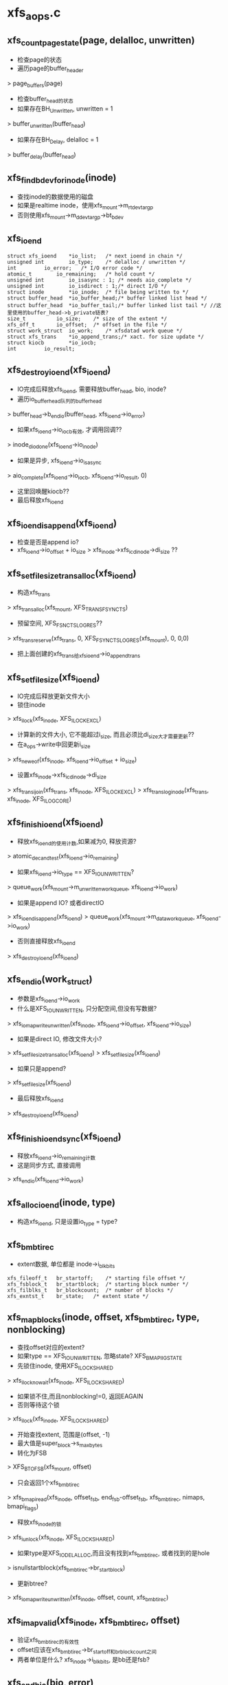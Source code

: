 * xfs_aops.c

** xfs_count_page_state(page, delalloc, unwritten)
   - 检查page的状态
   - 遍历page的buffer_header 
   > page_buffers(page)
   - 检查buffer_head的状态
   - 如果存在BH_Unwritten, unwritten = 1
   > buffer_unwritten(buffer_head)
   - 如果存在BH_Delay, delalloc = 1 
   > buffer_delay(buffer_head)

** xfs_find_bdev_for_inode(inode)
   - 查找inode的数据使用的磁盘
   - 如果是realtime inode，使用xfs_mount->m_rtdev_targp
   - 否则使用xfs_mount->m_ddev_targp->bt_bdev

** xfs_ioend 
   #+BEGIN_SRC 
	struct xfs_ioend	*io_list;	/* next ioend in chain */
	unsigned int		io_type;	/* delalloc / unwritten */
	int			io_error;	/* I/O error code */
	atomic_t		io_remaining;	/* hold count */
	unsigned int		io_isasync : 1;	/* needs aio_complete */
	unsigned int		io_isdirect : 1;/* direct I/O */
	struct inode		*io_inode;	/* file being written to */
	struct buffer_head	*io_buffer_head;/* buffer linked list head */
	struct buffer_head	*io_buffer_tail;/* buffer linked list tail */ //这里使用的buffer_head->b_private链表?
	size_t			io_size;	/* size of the extent */
	xfs_off_t		io_offset;	/* offset in the file */
	struct work_struct	io_work;	/* xfsdatad work queue */
	struct xfs_trans	*io_append_trans;/* xact. for size update */
	struct kiocb		*io_iocb;
	int			io_result;   
   #+END_SRC

** xfs_destroy_ioend(xfs_ioend)
   - IO完成后释放xfs_ioend, 需要释放buffer_head, bio, inode?
   - 遍历io_buffer_head队列的buffer_head 
   > buffer_head->b_end_io(buffer_head, xfs_ioend->io_error)
   - 如果xfs_ioend->io_iocb有效, 才调用回调??
   > inode_dio_done(xfs_ioend->io_inode)
   - 如果是异步, xfs_ioend->io_isasync 
   > aio_complete(xfs_ioend->io_iocb, xfs_ioend->io_result, 0)
   - 这里回唤醒kiocb??
   - 最后释放xfs_ioend 

** xfs_ioend_is_append(xfs_ioend)
   - 检查是否是append io?
   - xfs_ioend->io_offset + io_size > xfs_inode->xfs_icdinode->di_size ?? 

** xfs_setfilesize_trans_alloc(xfs_ioend)
   - 构造xfs_trans 
   > xfs_trans_alloc(xfs_mount, XFS_TRANS_FSYNC_TS)
   - 预留空间, XFS_FSNC_TS_LOG_RES??
   > xfs_trans_reserve(xfs_trans, 0, XFS_FSYNC_TS_LOG_RES(xfs_mount), 0, 0,0)
   - 把上面创建的xfs_trans给xfs_ioend->io_append_trans
   
** xfs_setfilesize(xfs_ioend) 
   - IO完成后释放更新文件大小
   - 锁住inode 
   > xfs_ilock(xfs_inode, XFS_ILOCK_EXCL) 
   - 计算新的文件大小, 它不能超过i_size, 而且必须比di_size大才需要更新??
   - 在a_ops->write中回更新i_size
   > xfs_new_eof(xfs_inode, xfs_ioend->io_offset + io_size)
   - 设置xfs_inode->xfs_icdinode->di_size 
   > xfs_trans_ijoin(xfs_trans, xfs_inode, XFS_ILOCK_EXCL)
   > xfs_trans_log_inode(xfs_trans, xfs_inode, XFS_ILOG_CORE)

** xfs_finish_ioend(xfs_ioend)
   - 释放xfs_ioend的使用计数,如果减为0, 释放资源?
   > atomic_dec_and_test(xfs_ioend->io_remaining) 
   - 如果xfs_ioend->io_type == XFS_IO_UNWRITTEN? 
   > queue_work(xfs_mount->m_unwritten_workqueue, xfs_ioend->io_work)
   - 如果是append IO? 或者directIO 
   > xfs_ioend_is_append(xfs_ioend)
   > queue_work(xfs_mount->m_data_workqueue, xfs_ioend->io_work)
   - 否则直接释放xfs_ioend 
   > xfs_destroy_ioend(xfs_ioend)

** xfs_end_io(work_struct)
   - 参数是xfs_ioend->io_work
   - 什么是XFS_IO_UNWRITTEN, 只分配空间,但没有写数据?
   > xfs_iomap_write_unwritten(xfs_inode, xfs_ioend->io_offset, xfs_ioend->io_size)
   - 如果是direct IO, 修改文件大小? 
   > xfs_setfilesize_trans_alloc(xfs_ioend)
   > xfs_setfilesize(xfs_ioend)
   - 如果只是append? 
   > xfs_setfilesize(xfs_ioend)
   - 最后释放xfs_ioend 
   > xfs_destroy_ioend(xfs_ioend)

** xfs_finish_ioend_sync(xfs_ioend)
   - 释放xfs_ioend->io_remaining计数 
   - 这是同步方式, 直接调用
   > xfs_end_io(xfs_ioend->io_work)

** xfs_alloc_ioend(inode, type)
   - 构造xfs_ioend, 只是设置io_type = type? 

** xfs_bmbt_irec 
   - extent数据, 单位都是  inode->i_blkbits
   #+BEGIN_SRC 
	xfs_fileoff_t	br_startoff;	/* starting file offset */
	xfs_fsblock_t	br_startblock;	/* starting block number */
	xfs_filblks_t	br_blockcount;	/* number of blocks */
	xfs_exntst_t	br_state;	/* extent state */   
   #+END_SRC

** xfs_map_blocks(inode, offset, xfs_bmbt_irec, type, nonblocking)
   - 查找offset对应的extent?
   - 如果type == XFS_IO_UNWRITTEN, 忽略state? XFS_BMAPI_IGSTATE
   - 先锁住inode, 使用XFS_ILOCK_SHARED 
   > xfs_ilock_nowait(xfs_inode, XFS_ILOCK_SHARED)
   - 如果锁不住,而且nonblocking!=0, 返回EAGAIN
   - 否则等待这个锁 
   > xfs_ilock(xfs_inode, XFS_ILOCK_SHARED)
   - 开始查找extent, 范围是(offset, -1)
   - 最大值是super_block->s_maxbytes
   - 转化为FSB 
   > XFS_B_TO_FSB(xfs_mount, offset)
   - 只会返回1个xfs_bmbt_irec
   > xfs_bmapi_read(xfs_inode, offset_fsb, end_fsb-offset_fsb, xfs_bmbt_irec, nimaps, bmapi_flags)
   - 释放xfs_inode的锁 
   > xfs_iunlock(xfs_inode, XFS_ILOCK_SHARED)
   - 如果type是XFS_IO_DELALLOC,而且没有找到xfs_bmbt_irec, 或者找到的是hole 
   > isnullstartblock(xfs_bmbt_irec->br_startblock)
   - 更新btree? 
   > xfs_iomap_write_unwritten(xfs_inode, offset, count, xfs_bmbt_irec)

** xfs_imap_valid(xfs_inode, xfs_bmbt_irec, offset)
   - 验证xfs_bmbt_irec的有效性
   - offset应该在xfs_bmbt_irec->br_startoff和br_blockcount之间
   - 两者单位是什么?  xfs_inode->i_blkbits, 是bb还是fsb?

** xfs_end_bio(bio, error)
   - bio的回调函数
   - 处理bio->bi_private,也就是xfs_ioend
   - 根据bio->bi_flags的BIO_UPTODATE确定io的结果
   - 首先处理bio 
   > bio_put(bio)
   > xfs_finish_ioend(xfs_ioend)

** xfs_submit_ioend_bio(writeback_control, xfs_ioend, bio)
   - 提交bio, 首先配置bio
   - 增加xfs_ioend->io_remaining计数
   - 设置bio->bi_end_io = xfs_end_bio 
   > submit_bio(writeback_control->sync_mode == WB_SYNC_ALL? WRITE_SYNC:WRITE, bio)

** xfs_alloc_ioend_bio(buffer_head)
   - 构造bio, 为何使用多个iovec?
   > bio_get_nr_vecs(buffer_head->b_bdev)
   > bio_alloc(GFP_NOIO, nvecs)
   - 计算bio的起始位置??
   > buffer_head->b_blocknr * buffer_head->b_size >>9

** xfs_start_buffer_writeback(buffer_head)
   - 检查buffer_head的状态，必须是BH_Mapped, BH_Locked 
   - 不能是BH_Delay? BH_Unwritten??
   - 异步写? 通用的函数, 使bio回调通用的函数
   > mark_buffer_async_write(buffer_head)
   - 设置BH_Uptodate, 清除BH_Dirty 
   > set_buffer_uptodate(buffer_head)
   > clear_buffer_dirty(buffer_head)
   - 没有衍生的操作? 比如修改计数?

** xfs_start_page_writeback(page, clear_dirty, buffers)
   - 写回page? 检查page的状态
   - 必须有PG_locked, 而且没有PG_writeback
   - 如果clear_dirty !=0, 修改标志 
   > clear_page_dirty_for_io(page)
   - 准备启动bio 
   > set_page_writeback(page)
   > unlock_page(page)
   - 如果buffers ==0, 没有必要IO? 
   > end_page_writeback(page)

** bio_add_buffer(bio, buffer_head)
   - 向bio中增加iovec
   > bio_add_page(bio, buffer_head->b_page, buffer_head->b_size, bh_offset(buffer_head))

** xfs_submit_ioend(writeback_control, xfs_ioend, fail)
   - xfs_ioend是单链表, 使用xfs_ioend->io_list
   - 遍历每个xfs_ioend中的buffer_head
   - 修改buffer_head的标志
   > xfs_start_buffer_writeback(buffer_head)
   - 再次遍历, 提交bio 
   - 首先分配bio
   > xfs_alloc_ioend_bio(buffer_head)
   - 后续的buffer_head可以合并到这里
   > bio_add_buffer(bio, buffer_head)
   - 如果无法合并,先提交之前的io, 创建新的 
   > xfs_submit_ioend_bio(writeback_control, xfs_ioend, bio)

** xfs_cancel_ioend(xfs_ioend)
   - 释放xfs_ioend中的buffer_head 
   > clear_buffer_async_write(buffer_head)
   > unlock_buffer(buffer_head)
   - 直接释放xfs_ioend

** xfs_add_to_ioend(inode, buffer_head, xfs_off_t, type, xfs_ioend, need_ioend)
   - 把buffer_head添加到xfs_ioend管理中
   - 首先检查buffer_head能否放到参数中
   - need_ioend ==0, 而且type == xfs_ioend->io_type
   - 把buffer_head放到xfs_ioend->io_buffer_tail中, 果然使用buffer_head->b_private
   - 否则创建新的xfs_ioend 
   > xfs_alloc_ioend(inode, type)
   - 设置xfs_ioend->io_offset 为参数offset
   - 并且把xfs_ioend放到参数的xfs_ioend->io_list链表中
   - 还要增加xfs_ioend->io_size += buffer_head->b_size 

** xfs_map_buffer(inode, buffer_head, xfs_bmbt_irec, xfs_off_t)
   - 根据xfs_bmbt_irec计算buffer_head的磁盘位置
   - xfs_off_t是文件偏移,以字节为单位, 同样转换xfs_bmbt_irec->br_startoff 
   > XFS_FSB_TO_B(xfs_mount, xfs_bmbt_irec->br_startoff)
   - 磁盘位置先转化为磁盘绝对位置, 以BB为单位, fsb包含agno,agbno 
   > xfs_fsb_to_db(xfs_inode, xfs_bmbt_irec->br_startblock)
   - 然后根据文件位置做偏移,转化为inode->i_blkbits为单位, 应该是sectorsize?
   - 设置buffer_head->b_blocknr
   - 设置BH_Mapped

** xfs_map_at_offset(inode, buffer_head, xfs_bmbt_irec, xfs_off_t)
   - 影射buffer_head的磁盘位置  
   > xfs_map_buffer(inode, buffer_head, xfs_bmbt_irec, xfs_off_t)
   - 有设置BH_Mapped? 
   - 去掉BH_Delay, BH_Unwritten

** xfs_check_page_type(page, type)
   - 检查page是否和type一致??
   - 如果paeg在写回PG_writeback, 返回0
   - 如果page有buffer_head, 遍历它的buffer_head
   > page_has_buffers(page)
   - XFS_IO_UNWRITTEN要求BH_Unwritten
   - XFS_IO_DELALLOC要求BH_Delay
   - XFS_IO_OVERWRITE要求BH_Mapped
   - 只有存在和type对应的buffer_head时才返回1

** xfs_convert_page(inode, page, loff_t, xfs_bmbt_irec, xfs_ioend, writeback_control)
   - 为page构造buffer_head, 并影射磁盘信息 
   - 只处理delalloc/unwritten的page
   - 先检查page状态
   - page->index == loff_t, 文件偏移
   - 锁住page, PG_lock, 如果有PG_writeback, 返回
   - 检查io类型 
   > xfs_check_page_type(page, xfs_ioend->io_type)
   - 计算需要IO的buffer_head的个数, 每个处理的长度是inode->i_blkbits?
   - 只有文件的最后一个page需要处理 
   - end_offset = min((page->index + 1) <<PAGE_CACHE_SHIFT, i_size_read(inode))
   - 检查extent信息
   > xfs_imap_valid(inode, xfs_bmbt_irec, end_offset)
   - buffer_head的个数是 end_offset & PAGE_CACHE_SHIFT >> inode->i_blkbits
   - 遍历它的buffer_head
   - 如果page/buffer_head都不是有效的,PG_uptodate/BH_Uptodate, 不处理?
   - 只处理3种buffer_head, BH_Unwritten/BH_Delay/BH_Mapped
   > xfs_imap_valid(inode, xfs_bmbt_irec, offset)
   - 对于BH_Unwritten, 使用io_type是XFS_IO_UNWRITTEN
   - 对于BH_Delay, 使用io_type是XFS_IO_DELALLOC
   - 其他使用XFS_IO_OVERWRITE
   - 影射buffer_head的磁盘位置 
   > xfs_map_at_offset(inode, buffer_head, xfs_bmbt_irec, offset)
   - 提交bio
   > xfs_add_to_ioend(inode, buffer_head, offset, type, xfs_ioend, done)
   - 最后可以更新page的PG_uptodate
   - 释放page的锁, 修改状态
   > xfs_start_page_writeback(page, !page_dirty, count)

** xfs_cluster_write(inode, pgoff_t tindex, xfs_bmbt_irec, writeback_control, pgoff_t tlast)
   - 处理(tindex,tlast)之间的page, 属于同一个extent?
   - 循环处理, 先在address_space中查找 
   > pagevec_lookup(page, inode->address_space, tindex, len)
   - 然后提交所有的page 
   > xfs_convert_page(inode, page, tindex, xfs_bmbt_irec, xfs_ioend, writeback_control)
   - 这样也积累了一个队列的xfs_ioend 

** xfs_vm_invalidatepage(page, offset, length)
   - 释放address_space中的page 
   > block_invalidatepage(page, offset, length)

** xfs_aops_discard_page(page)
   - 检查page是否有delalloc的buffer_head
   > xfs_check_page_type(page, XFS_IO_DELALLOC)
   - 遍历page的buffer_header, 只处理BH_Delay的
   - 为何合理处理整个page的偏移??
   > XFS_B_TO_FSB(xfs_mount, offset)
   > xfs_bmap_punch_delalloc_range(xfs_inode, start_fsb, 1)
   - 释放pagecache 
   > xfs_vm_invalidatepage(page, 0, PAGE_CACHE_SIZE)

** xfs_vm_writepage(page, writeback_control)
   - 这是address_space的回调函数, 把page写回磁盘
   - 对于BH_Delay, 需要分配空间, 然后发送bio
   - 对于BH_Unwritten, 需要做什么?? 
   - 其他的只需要发送bio
   - 检查current->flags的PF_FSTRANS, 不能在transaction中操作??
   - 如果处理文件最有一个page,需要清空文件大小之外的数据 i_size
   - 遍历所有的buffer_head
   - 检查BH_Uptodate, 如果所有的buffer_head都有,才设置PG_uptodate
   - 如果没有BH_Mapped,但有BH_Uptodate? 放到后面处理?
   - 检查buffer_head的状态, 确定对应的io_type
   - 如果和前一个io_type一样,不需要重新获取xfs_bmbt_irec, 否则需要 
   > xfs_map_blocks(inode, offset, xfs_bmbt_irec, type, noblocking) 
   - 验证offset是否在xfs_bmbt_irec里面
   > xfs_imap_valid(inode, xfs_bmbt_irec, offset)
   - 如果xfs_bmbt_irec可用, 计算buffer_head的磁盘位置  
   > xfs_map_at_offset(inode, buffer_head, xfs_bmbt_irec, offset)
   - 把它给xfs_ioend 
   > xfs_add_to_ioend(inode, buffer_head, offset, type, xfs_ioend, new_ioend)
   - 设置page状态 
   > xfs_start_page_writeback(page, 1, count)
   - 然后提交page后面的数据??
   > xfs_cluster_write(inode, page->index+1, xfs_bmbt_irec, xfs_ioend, writeback_control, end_index)
   - 构造log, 为修改文件大小准备? 
   - xfs_ioend->io_type != XFS_IO_UNWRITTEN, 而且是append 
   > xfs_ioend_is_append(xfs_ioend)
   > xfs_setfilesize_trans_alloc(xfs_ioend)
   - 提交xfs_ioend 
   > xfs_submit_ioend(writeback_control, xfs_ioend, err)

** xfs_vm_writepages(address_space, writeback_control)
   - 去掉xfs_inode->i_flags的XFS_ITRUNCATED?? 
   > xfs_iflags_clear(xfs_inode, XFS_ITRUNCATED) 
   - 使用vfs接口处理 
   > generic_writepages(address_space, writeback_control)

** xfs_vm_releasepage(page, gfp_t)
   - 检查page是否可以释放? 
   > xfs_count_page_state(page, delalloc, unwritten)
   - 如果是delaye/unwritten, 不可以释放? 
   - 然后检查buffer_head 
   > try_to_free_buffers(page)

** __xfs_get_blocks(inode, sector_t offset, buffer_head, craete, direct)
   - 分配block?
   - 如果create==0, direct==1, 而且offset超过i_size, 返回0??
   - 锁住inode
   - 如果create ==1, 而且direct==0, 这时普通buffered的IO?
   - 使用XFS_ILOCK_EXCL 
   > xfs_ilock(xfs_inode, XFS_ILOCK_EXCL)
   - 否则,根据extent状态而定  
   > xfs_ilock_map_shared(xfs_inode)
   - 把所有的文件位置/大小转化为字节?
   - 参数sector_t 单位是inode->i_blkbits, buffer_head->b_size单位是字节
   - 然后转化为fsb, 单位是xfs_sb->sb_blocklog
   > XFS_B_TO_FSB(xfs_mount, offset)
   - fsb的位置和大小是2回事, 位置包含agno,agbno, 大小直接是以sb_blocklog为单位的数量
   - 获取xfs_bmbt_irec 
   > xfs_bmapi_read(inode, offset_fsb, end_fsb-offset_fsb, xfs_bmbt_irec, nimaps, XFS_BMAPI_ENTIRE)
   - 如果没有找到xfs_bmbt_irec, 而且create==1, 需要创建extent ?
   - xfs_bmbt_irec->br_startblock是HOLESTARTBLOCK|DELAYSTARTBLOCK
   - 如果是direct, 或者hint? 
   > xfs_get_extsz_hint(xfs_inode)
   - 然后iomap怎么了??
   > xfs_iomap_write_direct(xfs_inode, offset, size, xfs_bmbt_irec, nimaps)
   - 否则是delay分配? 
   > xfs_iomap_write_delay(xfs_inode, offset, size, xfs_bmbt_irec)
   - 如果create==0, 而且没有找到xfs_bmbt_irec?? 直接退出??
   - 然后准备新的xfs_bmbt_irec?
   - 如果xfs_bmbt_irec的磁盘位置不是hole/delay, 映射buffer_head? 
   > xfs_map_buffer(inode, buffer_head, xfs_bmbt_irec, offset)
   - 如果xfs_bmbt_irec->br_state是XFS_EXT_UNWRITTEN, 设置buffer_head 
   > set_buffer_unwritten(buffer_head)
   - 查找block_dev 
   > xfs_find_bdev_for_inode(inode)
   - 如果create ==1, 而且block是之前分配的, 设置BH_New
   - 为何没有BH_Mapped, BH_Uptodate就是新的??
   - offset超过文件大小就是新的?
   - xfs_bmbt_irec是hole,或者state==unwritten, 也是新的
   > set_buffer_new(buffer_head)
   - 如果xfs_bmbt_irec是DELAYSTARTBLOCK? 设置buffer_head 
   > set_buffer_uptodate(buffer_head)
   > set_buffer_mapped(buffer_head)
   > set_buffer_delay(buffer_head)
   - 最后要更新buffer_head->b_size ? 不能超过xfs_bmbt_irec

** xfs_get_blocks(inode, sector_t iblock, buffer_head, create)
   - buffered的io 
   > __xfs_get_blocks(inode, iblock, buffer_head, create, 0)

** xfs_get_blocks_direct(inode, sector_t iblock, buffer_head, create)
   > __xfs_get_blocks(inode, iblock, buffer_head, create, 1)

** xfs_end_io_direct_write(kiocb, loff_t offset, size, private)
   - 更新inode->i_size, 怎么在这里更新?
   > i_size_write(xfs_ioend->io_inode, offset + size)
   - 如果private !=0, 而且size>0, 设置xfs_ioend->io_type = XFS_IO_UNWRITTEN
   > xfs_finish_ioend_sync(xfs_ioend)

** xfs_vm_direct_IO(rw, kiocb, iovec, offset, nr_segs)
   - 如果rw是WRITE, 准备xfs_ioend 
   > xfs_alloc_ioend(inode, XFS_IO_DIRECT)
   - 如果写的范围超过文件大小, 设置xfs_ioend->io_isdirect =1 
   > __blockdev_direct_IO(rw, kiocb, inode, block_device, iovec, offset, nr_segs, xfs_get_blocks_direct, xfs_end_io_direct_write, NULL, 0)
   - 对于READ? 
   > __block_direct_IO(rw, kiocb, inode, block_device, iovec, offset, nr_segs, xfs_get_blocks_direct, NULL, NULL, 0)

** xfs_vm_kill_delalloc_range(inode, start, end)
   - 释放delalloc的磁盘空间?
   - 锁住inode 
   > xfs_ilock(xfs_inode, XFS_ILOCK_EXCL)
   > xfs_bmap_punch_delalloc_range(xfs_inode, start_fsb, end_fsb-offset_fsb)

** xfs_vm_write_failed(inode, page, pos, len)
   - write的错误处理函数?
   - 遍历page的buffer_header
   > xfs_vm_kill_delalloc_range(inode, block_offset, block_offset + buffer_head->b_size)

** xfs_vm_write_begin(file, address_space, pos, len, flags, page, fsdata)
   - 获取page  
   > grab_cache_page_write_begin(address_space, index, flags)
   - 准备block? 
   > __block_write_begin(page, pos, len, xfs_get_blocks)

** xfs_vm_write_end(file, address_space, loff_t pos, len, copied, page, fsdata)
   - 还是使用vfs的接口函数 
   > generic_write_end(file, address_space， pos, len, copied, page, fsdata)

** xfs_vm_bmap(address_space, sector_t block)
   - 锁住xfs_inode, XFS_IOLOCK_SHARED
   > xfs_ilock(xfs_inode, XFS_IOLOCK_SHARED)
   - flush pagecache? 
   > filemap_write_and_wait(address_space)
   - 然后映射?? 
   > generic_block_bmap(address_space, block, xfs_get_blocks)

** xfs_vm_readpage(file, page)
   > mpage_readpage(page, xfs_get_blocks)

** xfs_vm_readpages(file, address_space, list_head, nr_pages)
   - 都使用vfs接口
   > mpage_readpages(address_space, list_head, nr_pages, xfs_get_blocks)

* xfs_iomap.c

** xfs_iomap_eof_align_last_fsb(xfs_mount, xfs_inode, xfs_extlen_t extsize, xfs_fileoff_t last_fsb)
   - 处理文件的eof? last_fsb
   - 首先使用xfs_mount->swidth或xfs_mount->d_dalign对齐
   - 如果eof超过align 
   > XFS_ISIZE(xfs_inode)
   - 然后对齐extsize?? 
   - 修改什么? 
   > xfs_bmap_eof(xfs_inode, new_last_fsb, XFS_DATA_FORK, eof)
  
** xfs_alert_fsblock_zero(xfs_inode, xfs_bmbmt_irec)
   - 调式信息, 输出xfs_bmbt_irec的信息  

** xfs_bmap_free_item 
   #+BEGIN_SRC 
	xfs_fsblock_t		xbfi_startblock;/* starting fs block number */
	xfs_extlen_t		xbfi_blockcount;/* number of blocks in extent */
	struct xfs_bmap_free_item *xbfi_next;	/* link to next entry */   
   #+END_SRC

** xfs_bmap_free
   #+BEGIN_SRC 
	xfs_bmap_free_item_t	*xbf_first;	/* list of to-be-free extents */
	int			xbf_count;	/* count of items on list */
	int			xbf_low;	/* alloc in low mode */   
   #+END_SRC

** xfs_iomap_write_direct(xfs_inode, xfs_off_t offset, size_t count, xfs_bmbt_irec, nmaps)
   - 要写的数据是(offset, count), 如果超过eof, 校正eof? 
   - 获取hint extent size 
   > xfs_get_extsz_hint(xfs_inode)
   - offset + count > XFS_ISIZE(xfs_inode)
   > xfs_iomap_eof_align_last_fsb(xfs_mount, xfs_inode, extsz, last_fsb)
   - 如果对应的xfs_bmbt_irec表示范围是hole, 限制操作范围
   - 校正文件范围,起始位置和长度都要对extsz对齐
   - 创建xfs_trans 
   > xfs_trans_alloc(xfs_mount, XFS_TRANS_DIOSTRAT)
   - 预留空间 
   > xfs_trans_reserve(xfs_trans, resblks, XFS_WRITE_LOG_RES(xfs_mount), resrtextents, XFS_TRANS_PERM_LOG_RES, XFS_WRITE_LOG_COUNT)
   - 锁住inode ? 
   > xfs_ilock(xfs_inode, XFS_ILOCK_EXCL)
   > xfs_trans_ijoin(xfs_trans, xfs_inode, 0)
   - 初始化xfs_bmap_free? 
   > xfs_bmap_init(xfs_bmap_free, firstfsb)
   - 获取xfs_bmbt_irec?? 
   > xfs_bmapi_write(xfs_trans, xfs_inode, offset_fsb, count_fsb, bmapi_flags, firstfsb, 0, xfs_bmbt_irec, nimaps, free_list)
   - 结束transaction 
   > xfs_trans_commit(xfs_trans, XFS_TRANS_RELEASE_LOG_RES)

** xfs_iomap_eof_want_preallocate(xfs_mount, xfs_inode, xfs_off_t offset, size_t count, xfs_bmbt_irec, nimaps, prealloc)
   - 在写操作增加eof时,检查是否能预分配空间? 设置结果给prealloc?
   - 如果写的范围没有超过eof, 直接返回
   - 如果offset + count <= XFS_ISIZE(xfs_inode)
   - 如果prealloc有限制, xfs_mount使用XFS_MOUNT_DFLT_IOSIZE
   - 如果文件太小, 小于xfs_mount->m_writeio_blocks, 直接返回0
   - 读取文件的extent, 检查是否已经有空间? 
   - 在offset+count之后的
   > xfs_bmapi_read(xfs_inode, start_fsb, count_fsb, xfs_bmbt_irec, imaps, 0)
   - 遍历读取的xfs_bmbt_irec, 如果xfs_bmbt_irec->br_startblock不是HOLDSTARTBLOCK/DELAYSTARTBLOCK,直接返回
   - 如果xfs_bmbt_irec->br_startblock是DELAYSTARTBLOCK, 找到delalloc?
   - 只有找不到xfs_bmbt_irec, 或者找到的都是HOLDSTARTBLOCK, 才能设置prealloc=1

** xfs_iomap_eof_prealloc_initial_size(xfs_mount, xfs_inode, xfs_off_t offset, xfs_bmbt_irec, nimaps)
   - 计算与分配的空间?
   - 如果xfs_mount->m_flags有XFS_MOUNT_DFLT_IOSIZE, 使用特定的大小
   - 如果文件太小, 不超过xfs_mount->m_dalign, 使用默认的
   - 查找xfs_bmbt_irec 
   > xfs_bmapi_read(xfs_inode, start_fsb, 1, xfs_bmbt_irec, imaps, XFS_BMAPI_ENTIRE)
   - 如果xfs_bmbt_irec->br_startblock是HOLDSTARTBLOCK, 返回0? 使用默认的?
   - 如果xfs_bmbt_irec->br_blockcount <= MAXEXTLEN/2, 返回xfs_bmbt_irec->br_blockcount * 2 ??
   - 否则返回offset???

** xfs_quota_calc_throttle(xfs_inode, type, xfs_fsblock_t, qshift)

** xfs_iomap_prealloc_size(xfs_mount, xfs_inode, xfs_off_t, xfs_bmbt_irec, nimaps)
   - 首先检查是否使用变化的prealloc size 
   > xfs_iomap_eof_prealloc_initial_size(xfs_mount, xfs_inode, offset, xfs_bmbt_irec, nimaps)
   - 如果返回0, 使用固定的大小
   - 否则使用上面返回的alloc_blocks,计算适当的值
   - 检查文件系统的剩余空间, 如果越少,越少分配 
   - xfs_sb->sb_fdblocks, 标准是xfs_mount->m_low_space[5]
   - 根据上面的条件,缩小alloc_blocks
   - 同时它还不能超过文件系统剩余空间, 否则需要缩小4倍,16倍..
   - 最后默认的,也是最小的是xfs_mount->m_writeio_blocks

** xfs_iomap_write_delay(xfs_inode, xfs_off_t, size_t, xfs_bmbt_irec)
   - 首先获取extent hint? 
   > xfs_get_extsz_hint(xfs_inode)
   - 校正eof ? 
   > xfs_iomap_eof_want_preallocate(xfs_mount, xfs_inode, offset, count, xfs_bmbt_irec, XFS_WRITE_IMAPS, prealloc)
   - 如果需要预分配? 检查与分配的空间?? 
   > xfs_iomap_prealloc_size(xfs_mount, xfs_inode, offset, xfs_bmbt_irec, XFS_WRITE_IMAPS)
   - 然后构造extent? 
   > xfs_bmapi_delay(xfs_inode, offset_fsb, last_fsb-offset_fsb, xfs_bmbt_irec, nimaps, XFS_BMAPI_ENTIRE)
   - 最后设置xfs_inode标志? 
   > xfs_inode_set_eofblocks_tag(xfs_inode)

** xfs_iomap_write_allocate(xfs_inode, xfs_off_t, size_t, xfs_bmbt_irec)
   - 把delayed的extent,转化为已经使用的extent?
   - 首先准备xfs_trans 
   > xfs_trans_alloc(xfs_mount, XFS_TRNS_STRAT_WRITE)
   - 预留空间?? 
   > xfs_trans_reserve(xfs_trans, nres, XFS_WRITE_LOG_RES(xfs_mount), 0, XFS_TRANS_PERM_LOG_RES, XFS_WRITE_LOG_COUNT)
   - 为何要锁住xfs_inode, 才能设置trans? 
   > xfs_trans_ijoin(xfs_trans, xfs_inode, 0)
   - 初始化xfs_bmap_free? 
   > xfs_bmap_init(xfs_bmap_free, first_block)
   - 计算last_block?? 
   > xfs_bmap_last_offset(NULL, xfs_inode, last_block, XFS_DATA_FORK)
   - 修改extent数据?
   > xfs_bmapi_write(xfs_trans, xfs_inode, map_start_fsb, count_fsb, XFS_BMAPI_STACK_SWITCH, first_block, 1, xfs_bmbt_irec, nimaps, xfs_bmap_free)
   - 结束transaction
   > xfs_bmap_finish(xfs_trans, xfs_bmap_free, committed)
   - 提交transaction 
   > xfs_trans_commit(xfs_trans, XFS_TRANS_RELEASE_LOG_RES)
   - 需要循环处理, 直到(offset, count)范围内的extent都处理掉

** xfs_iomap_write_unwritten(xfs_inode, xfs_off_t offset, size_t count)
   - 和上面很想,循环处理(offset, count)内的xfs_bmbt_irec
   > _xfs_trans_alloc(xfs_mount, XFS_TRANS_STRAT_WRITE, KM_NOFS)
   > xfs_trans_reserve(xfs_trans, resblks, XFS_WRITE_LOG_RES(xfs_mount), 0, XFS_TRANS_PERM_LOG_RES, XFS_WRITE_LOG_COUNT)
   > xfs_bmapi_init(xfs_bmap_free, firstfsb)
   > xfs_bmapi_write(xfs_trans, xfs_inode, offset_fsb, count_fsb, XFS_BMAPI_CONVERT, firstfsb, ..)
   - 如果改变文件大小 
   > xfs_new_eof(xfs_inode, i_size)
   - 需要使用trans改变xfs_dinode 
   > xfs_trans_log_inode(xfs_trans, xfs_inode, XFS_ILOG_CORE)

* xfs_bmap.c 
  - bmap tree

** xfs_bmdr_block 
   - 这是数据节点使用的,后面是(key,value)点对
   - 这个在xfs_dinode的fork中
   #+BEGIN_SRC 
	__be16		bb_level;	/* 0 is a leaf */
	__be16		bb_numrecs;	/* current # of data records */   
   #+END_SRC

** xfs_btree_block 
   - 每个btree节点使用的block使用的数据结构
   #+BEGIN_SRC 
	__be32		bb_magic;	/* magic number for block type */
	__be16		bb_level;	/* 0 is a leaf */
	__be16		bb_numrecs;	/* current # of data records */

	__be64		bb_leftsib;
	__be64		bb_rightsib;

	__be64		bb_blkno;
	__be64		bb_lsn;
	uuid_t		bb_uuid;
	__be64		bb_owner;
	__le32		bb_crc;
	__be32		bb_pad; /* padding for alignment */
   
   #+END_SRC

** xfs_bmbt_key 
   - btree中节点使用的key, 分支指针使用磁盘块指针 
   - xfs_bmbt_ptr_t, xfs_bmdr_ptr_t

   #+BEGIN_SRC 
	__be64		br_startoff;	/* starting file offset */   
   #+END_SRC


** xfs_bmap_compute_maxlevels(xfs_mount, whichfork)
   - 计算btree高度的最大值, 首先计算可能的叶子节点的最大值
   - 对于data fork, 记录项最多是MAXEXTNUM, signed int
   - 对于attr fork, 记录项最多MAXAEXTNUM, signed short
   - 叶子节点或内部节点的最小分支是xfs_mount->m_bmap_dmnr[2]
   - 然后计算btree是最小分支时的高度
   - 最后一个节点必须比跟节点小
   - maxrootrecs = xfs_bmdr_maxrecs(xfs_mount, sz, 0)
   - (sz-sizeof(xfs_bmdr_block_t) / (sizeof(xfs_bmdr_key_t) + sizeof(xfs_bmdr_ptr_t))
   - sz表示data fork或attr fork的最小空间
   > XFS_BMDR_SPACE_CALC(MINDBPTRS) / MINADBPTRS
   - 为何不直接使用这2个宏??

** xfs_fsb_to_db(xfs_inode, xfs_fsblock_t)
   - 把fsb指针转化为磁盘绝对地址
   > XFS_FSB_TO_DADDR(xfs_mount, fsb)
   - 它先分解成agno, agbno, 然后对ag的起始地址做偏移
   > XFS_AGB_TO_ADDR(XFS_FSB_TO_AGNO(xfs_mount, fsbno), XFS_FSB_TO_AGBNO(xfs_mount, fsbno)
   - fsb指针单位是fsb, xfs_mount->m_blkbb_log

** xfs_bmbt_lookup_eq(xfs_btree_cur, xfs_fileoff_t off, xfs_fsblock_t bno, xfs_filblks_t len, stat)
   - btree查找可以精确到记录? 还是到叶子节点?
   - 设置xfs_btree_cur->xfs_bmbt_irec的startoff/startblock/blockcount
   - 为何要都设置? 查找是否存在对应的xfs_bmbt_irec? 
   > xfs_btree_lookup(xfs_btree_cur, XFS_LOOKUP_EQ, stat)
  
** xfs_bmbmt_lookup_ge(xfs_btree_cur, xfs_fileoff_t, xfs_fsblock_t, xfs_filblks_t, stat)
   - 设置xfs_btree_cur, 查找btree 
   > xfs_btree_lookup(xfs_btree_cur, XFS_LOOKUP_GE, stat)

** xfs_bmap_needs_btree(xfs_inode, whichfork)
   - 当前是extent数组,才能转化成btree
   - 检查xfs_icdinode->di_format/di_aformat, XFS_IFORK_FORMAT(xfs_inode, whichfork) == XFS_DINODE_FMT_EXTENTS
   - 而且extent数量超过限制 
   > XFS_IFORK_NEXTENTS(xfs_inode, whichfork)
   > XFS_IFORK_MAXEXT(xfs_inode, whichfork)

** xfs_bmap_wants_extents(xfs_inode, whichfork)
   - 当前使用btree存储数据,转为extent
   - 当前xfs_icdinode->di_format/di_aformat使用XFS_DINODE_FMT_BTREE
   > XFS_IFORK_FORMAT(xfs_inode, whichfork)
   - 而且extent低于限制 
   > XFS_IFORK_MAXEXT(xfs_inode, whichfork)

** xfs_bmbt_update(xfs_btree_cur, xfs_fileoff_t, xfs_fsblock_t, xfs_filblks_t, xfs_exntst_t)
   - 使用xfs_btree_cur转移数据
   > xfs_bmbt_disk_set_allf(xfs_bmbt_cur->xfs_bmbt_irec, off, bno, len, state)
   - 写给btree 
   > xfs_btree_update(xfs_btree_cur, xfs_btree_rec)
   - xfs_bmbt_irec中数据单位应该都是fsb

** xfs_bmap_worst_indlen(xfs_inode, xfs_filblks_t len)
   - len是什么长度?
   - 计算最坏情况下btree节点使用的block的个数?
   - len / xfs_mount->m_bmap_dmxr[0] ?? 

** xfs_default_attroffset(xfs_inode)
   - 计算xfs_dinode中attr fock的默认开始位置
   - 如果xfs_sb->sb_inodesize == 256, 只会留下2个节点的btree根结点使用的空间
   > XFS_LITINO(xfs_mount, xfs_icdinode->di_version) - XFS_BMDR_SPACE_CALC(MINABTPTRS)
   - 否则偏移为包含MINABTPTRS*6个记录的根结点的空间,给data fork使用
   > XFS_BMDR_SPACE_CALC( 6 * MINABTPTRS)

** xfs_bmap_forkoff_reset(xfs_mount, xfs_inode, whichfork)
   - 如果参数whichfork是XFS_ATTR_FORK
   - 而且data fork使用XFS_DINODE_FMT_EXTENTS/XFS_DINODE_FMT_LOCAL
   - 重新计算attr fork的空间 dfl_forkoff
   > xfs_default_attroffset(xfs_inode) 
   - 只有偏移扩大时才设置
   - xfs_inode->icdinode->di_forkoff = dfl_forkoff / 8 

** xfs_bmap_count_leaves(xfs_ifork, xfs_extnum_t idx, numrecs, count)
   - 统计xfs_ifork中(idx, numrecs)范围内的xfs_bmbt_rec_host, 影射的磁盘总量
   - 获取这些xfs_bmbt_rec_host 
   > xfs_iext_get_ext(xfs_ifork, idx)
   - 只抽取blockcount
   > xfs_bmbt_get_blockcount(xfs_bmbt_rec_host)
   - 这些xfs_bmbt_rec_host管理分配的磁盘空间??

** xfs_bmap_disk_count_leaves(xfs_mount, xfs_btree_block, numrecs, count)
   - xfs_btree_block指向一个叶子节点
   - 取出这个叶子节点的(numrecs, count)范围内的xfs_bmbt_rec
   > XFS_BMBT_REC_ADDR(xfs_mount, xfs_btree_block, idx)
   - 叶子节点xfs_btree_block后面就是xfs_btree_block数组
   - 累加blockcount 
   > xfs_bmbt_disk_get_blockcount(xfs_btree_block)

** xfs_bmap_count_tree(xfs_mount, xfs_trans, xfs_ifork, xfs_fsblock_t blockno, levelin, count)
   - 这个函数用来统计xfs_ifork占用的磁盘空间,不仅包括btree
   - 还有数据叶子节点影射的空间
   - bno指向的block是btree的节点
   > xfs_btree_read_bufl(xfs_mount, xfs_trans, bno, 0, xfs_buf, XFS_BMAP_BTREE_REF, xfs_bmbt_buf_ops)
   - 从xfs_buf中获取xfs_btree_block 
   > XFS_BUF_TO_BLOCK(xfs_trans)
   - level表示父节点的高度
   - 如果level >1, 这是内部节点
   - 使用xfs_btree_block->bb_u->l->bb_rightsib遍历这一层的所有节点
   > xfs_btree_read_bufl(xfs_mount, xfs_trans, nextbno, 0, xfs_buf, XFS_BMAP_BTREE_REF, xfs_bmbt_buf_ops)
   - 这里不会使用xfs_buf, 立刻释放
   > xfs_trans_brelse(xfs_trans, xfs_buf)
   - 这种遍历只是统计内部节点的个数
   - 然后处理下一层,获得第一个ptr的值, bno
   > XFS_BMBT_PTR_ADDR(xfs_mount, block, 1, xfs_mount->m_bmap_dmxr[1])
   - key和ptr是严格分开的,最大的分支数已经确定
   - 统计下一层节点个数和叶子节点影射的磁盘数量
   - xfs_bmap_count_tree(xfs_mount, xfs_trans, xfs_ifork, bno, level, count)
   - 如果level ==1, 当前节点是叶子节点
   - 还是根据xfs_btree_block->bb_u->l->bb_rightsib遍历最下层的节点
   - 针对每个节点分支, 统计影射的磁盘的总量 
   > xfs_bmap_disk_count_leaves(xfs_mount, xfs_btree_block, numrecs, count)
   - 使用count传递总数,这里还得添加叶子节点的1
   - 然后读取下一个兄弟节点 
   > xfs_btree_read_bufl(xfs_mount, xfs_trans, bno, 0, xfs_buf, XFS_BMAP_BTREE_REF, xfs_bmbt_buf_ops)
   > XFS_BUF_TO_BLOCK(xfs_buf)

** xfs_bmap_sanity_check(xfs_mount, xfs_buf)
   - xfs_buf里面是xfs_btree_block
   - 检查magic, level
   - numrecs !=0, 也不超过最大分支xfs_mount->m_bmap_dmxr[level!=0]

** xfs_bmap_get_bp(xfs_btree_cur, xfs_fsblock_t bno)
   - 查找xfs_btree_cur中和bno对应的xfs_buf?
   - 首先查找xfs_btree_cur->bc_bufs, 它应该是是从跟到叶子节点的路径
   - 然后遍历xfs_btree_cur->bc_tmp->t_items
   - 查找里面的xsf_buf_log_item 
   > XFS_BUF_ADDR(xfs_buf)

** xfs_check_block(xfs_btree_block, xfs_mount, root, sz)
   - xfs_btree_block是btree的内部节点
   - 检查key是否是有序的
   - 检查ptr是否有重复的
   - 如果不满足,说明文件系统崩溃.. 
   - xfs_btree_block可能是根节点,在fork数据中
   > XFS_BMBT_KEY_ADDR(xfs_mount, xfs_btree_block, i)
   > XFS_BMAP_BROOT_PTR_ADDR(xfs_mount, xfs_btree_block, i, sz)
   > XFS_BMAP_PTR_ADDR(xfs_mount, xfs_btree_block, i, dmxr)
   - (key,value)的点对数 
   > xfs_btree_get_numrecs(xfs_btree_block)

** xfs_bmap_check_leaf_extents(xfs_btree_cur, xfs_inode, whichfork)
   - 检查xfs_btree_cur中btree节点的数据有效性
   - xfs_ifork使用XFS_DINODE_FMT_BTREE, attr fork操作都是用这些?
   - 获取xfs_ifork中的跟节点xfs_btree_block, xfs_ifork->if_broot
   - 这里xfs_btree_block的数据结构是带大端的
   - 检查根结点的成员, level,key,value
   > xfs_check_block(xfs_btree_block, xfs_mount, 1, xfs_ifork->if_broot_bytes)xo
   - 然后检查btree的叶子节点的数据有效性
   -这里没有全部遍历内部节点
   - 首先找到第一个叶子节点,使用内部节点的第一个分支
   - 先取出xfs_buf
   > xfs_bmap_get_bp(xfs_btree_cur, XFS_FSB_TO_DADDR(xfs_mount, bno))
   > xfs_btree_read_bufl(xfs_mount, NULL, bno, 0, xfs_buf, XFS_BMAP_BTREE_REF, xfs_bmbt_buf_ops)
   - 获取xfs_btree_block 
   > XFS_BUF_TO_BLOCK(xfs_buf)
   - 检查成员的有效性 
   > xfs_check_block(xfs_btree_block, xfs_mount, 0, 0)
   - 获取第一个分支的value 
   > XFS_BMBT_PTR_ADDR（xfs_mount, xfs_btree_block, 1, xfs_mount->m_bmap_dmxr[1])
   - 如果level不是0, 需要继续查找
   - 找到第一个叶子节点,使用xfs_btree_block->bb_u->l->bb_rightsib遍历所有的叶子节点
   - 对于每个叶子节点,检查它成员的有效性
   > XFS_BMBT_REC_ADDR(xfs_mount, xfs_btree_block, j)
   - 检查xfs_bmbt_rec, 他也是大端定义的
   - 他们指向的文件范围不能交叉
   > xfs_bmbt_disk_get_startoff(xfs_bmbt_rec)
   > xfs_bmbt_disk_get_blockcount(xfs_bmbt_rec)
   - 相邻2个叶子节点也必须比较

** xfs_bmap_trace_extlist(xfs_inode, xfs_extnum_t, whichfork, caller_ip)
   - bmap trace insert entry??

** xfs_bmap_validate_ret(xfs_fileoff_t bno, xfs_filblks_t len, flags, xfs_bmbt_irec, nmap, ret_nmap)
   - 检查xfs_bmbt_irec数组, 哪里获取的?
   - xfs_bmbt_irec->br_blockcount >0, 它表示范围
   - 如果flags有XFS_BMAPI_ENTIRE,(br_startoff,br_blockcount)必须在(bno,len)范围内
   - 否则两个范围必须交叉
   - 而且相邻2个xfs_bmbt_irec不能交叉
   - br_startblock不能是DELAYSTARTBLOCK和HOLESTARTBLOCK

** xfs_bmap_add_free(xfs_fsblock_t bno, xfs_filblks_t len, xfs_bmap_free_t flist, xfs_mount)
   - 构造xfs_bmap_free_item, 记录(bno, len)
   - 把它放到参数xfs_bmap_free->xbf_first的链表中
   - 里面节点按照xfs_bmap_free_item->xbfi_startblock排序

** xfs_bmap_del_free(xfs_bmap_free, xfs_bmap_free_item prev, xfs_bmap_free_item)
   - free是xfs_bmap_free->xbf_first链表上的节点, 删除free
   - 减小xfs_bmap_free->xbf_count 

** xfs_bmap_finish(xfs_trans, xfs_bmap_free, committed)
   - 释放xfs_bmap_free中的所有extent?
   - xfs_trans->t_flags必须有XFS_TRANS_PERM_LOG_RES
   - 构造xfs_efi_log_item, 用来free extent
   > xfs_trans_get_efi(xfs_trans, nextents)
   - 遍历xfs_bmap_free的xfs_bmap_free_list, 填充到xfs_extent
   > xfs_trans_log_efi_extent(xfs_trans, xfs_efi_log_item, xfs_fsblock_t, xfs_extlen_t)
   - 设置xfs_trans->t_flags的XFS_TRANS_DIRTY
   - xfs_log_item->xfs_log_item_desc->lid_flags的XFS_LID_DIRTY
   - 为何要复制xfs_trans 
   > xfs_trans_dup(xfs_trans)
   - 又在提交? 
   > xfs_trans_commit(xfs_trans, 0)
   - 什么是xlog_ticket ?? 
   > xfs_log_ticket_put(xfs_trans->t_ticket)
   - 预留空间
   > xfs_trans_reserve(xfs_trans, 0, logres, 0, XFS_TRANS_PERM_LOG_RES, logcount)
   - 为xfs_trans创建xfs_efd_log_item, extent free done
   > xfs_trans_get_efd(xfs_trans, xfs_efi_log_item, xfs_bmap_free->xbf_count)
   - 然后遍历xfs_bmap_free->xbf_first的xfs_bmap_free_item, 释放空间
   > xfs_free_extent(xfs_trans, xfs_bmap_free_item->xbfi_startblock, xbfi_blockcount)
   - 记录xfs_efd_log_item
   > xfs_trans_log_efd_extent(xfs_trans, xfs_efd_log_item, xbfi_startblock, xbfi_blockcount)
   - 释放xfs_bmap_free_item 
   > xfs_bmap_del_free(xfs_bmap_free, NULL, xfs_bmap_free_item)
   - 在xfs_bmap_free_item/xfs_extent里面都是磁盘位置

** xfs_bmap_cancel(xfs_bmap_free)
   - 直接释放xfs_bmap_free的xfs_bmap_free_item节点

** xfs_bmap_btree_to_extents(xfs_trans, xfs_inode, xfs_btree_cur, logflags, whichfork)
   - 把fork数据从btree改为extents, 把extents队列放到xfs_dinode中
   - 在xfs_icdinode中,extents已经是数组格式?
   - 检查当前的数据
   > XFS_IFORK(xfs_inode, whichfork)
   - 现在xfs_ifork->if_flags有XFS_IFEXTENTS?
   - xfs_icdinode->di_format是XFS_DINODE_FMT_BTREE 
   > XFS_IFORK_FORMAT(xfs_inode, whichfork)
   - 获取xfs_ifork中的跟节点xfs_btree_block, xfs_ifork->if_broot
   - xfs_btree_block->bb_level ==1
   - xfs_btree_block->bb_numrecs ==1
   - xfs_bmbt_maxrecs(xfs_mount, xfs_ifork->if_broot_bytes, 0) ==1
   - 只有一个分支,一个叶子节点, 但bb_numrecs和if_broot_bytes有什么区别??
   - 读出这个叶子节点
   > XFS_BMAP_BROOT_PTR_ADDR(xfs_mount, xfs_broot_block, 1, xfs_ifork->if_broot_bytes)
   > xfs_btree_read_bufl(xfs_mount, xfs_trans, cbno, XFS_BMAP_BTREE_REF, xfs_bmbt_buf_ops)
   - 检查获取的xfs_bmbt_block 
   > XFS_BUF_TO_BLOCK(xfs_buf)
   - 上面的xfs_btree_cur为何没有直接找到叶子节点?
   > xfs_btree_check_block(xfs_btree_cur, xfs_btree_block, 0, xfs_buf)
   - 释放叶子节点使用的block
   > xfs_bmap_add_free(cbno, 1, xfs_btree_cur->bc_private->xfs_bmap_free, xfs_mount)
   - 减小xfs_inode->xfs_icdinode->di_nblocks
   - 为何无效transaction? log xfs_buf?
   > xfs_trans_binval(xfs_trans, xfs_buf)
   - 更新xfs_ifork的broot
   > xfs_iroot_realloc(xfs_inode, -1, whichfork)
   - 更正xfs_btree_cur->bc_bufs[0] ???
   - 检查xfs_ifork->if_broot == NULL
   - 而且xfs_ifork->if_flags没有XFS_IFBROOT
   - 设置xfs_inode->xfs_icdinode->di_format
   > XFS_IFORK_FMT_SET(xfs_inode, whichfork, XFS_DINODE_FMT_EXTENTS)
   - 最后设置参数logflags = XFS_ILOG_CORE|xfs_ilog_fext(whichfork)
   - 这里怎么没有xfs_log_item??

** xfs_bmap_extents_to_btree(xfs_trans, xfs_inode, xfs_fsblock_t firstblock, xfs_bmap_free, xfs_btree_cur, wasdel, logflags, whichfork)
   - 把磁盘的extents格式转化为btree格式
   - 检查当前xfs_ifork 
   > XFS_IFORK_PTR(xfs_inode, whichfork)
   - xfs_icdinode->di_format是XFS_DINODE_FMT_EXTENTS
   > XFS_IFORK_FORMAT(xfs_inode, whichfork) == XFS_DINODE_FMT_EXTENTS
   - 重新分配xfs_ifork的btree 
   > xfs_iroot_realloc(xfs_inode, 1, whichfork)
   - 设置xfs_ifork->if_flags的XFS_IFBROOT, 怎么不在分配时设置?
   - 填充xfs_ifork->xfs_btree_block 
   > xfs_btree_init_block_int(xfs_mount, xfs_btree_block, XFS_BUF_DADDR_NULL, XFS_BMAP_CRC_MAGIC, 1,1, xfs_inode->i_ino, XFS_BTREE_LONG_PTR|XFS_BTREE_CRC_BLOCKS)
   - 准备xfs_btree_cur 
   > xfs_bmbt_init_cursor(xfs_mount, xfs_trans, xfs_inode, whichfork)
   - 设置xfs_btree_cur->pc_private->b, 什么东西?
   - 设置di_format 
   > XFS_IFORK_FMT_SET(xfs_inode, whichfork, XFS_DINODE_FMT_BTREE)
   - 准备xfs_alloc_args, 准备分配block
   - 设置xfs_alloc_args->fsbno = firstblock
   - 如果firstblock == NULLFSBLOCK, 使用inode的位置
   > XFS_INO_TO_FSB(xfs_mount, xfs_inode->i_ino)
   - 当然xfs_alloc_args->type也不一样
   > xfs_alloc_vextent(xfs_alloc_args)
   - 分配不能失败? 因为已经reserve空间
   - 把xfs_alloc_args->fsbno给xfs_btree_cur->bc_private->b_firstblock?
   - 增加xfs_btree_cur->bc_private->b_allocated
   - 增加xfs_icdinode->di_nblocks
   - 准备一个xfs_buf, 会读上来吗??
   > xfs_btree_get_bufl(xfs_mount, xfs_trans, xfs_alloc_args->fsbno, 0)
   - 初始化xfs_buf, 写上头xfs_btree_block 
   > xfs_btree_init_block_int(xfs_mount, xfs_btree_block, xfs_buf->b_bn, XFS_BMAP_CRC_MAGIC, 0, 0, xfs_inode->i_ino, XFS_BTREE_LONG_PTR|XFS_BTREE_CRC_BLOCKS)
   - 然后把xfs_ifork中的xfs_bmbt_rec_host写到xfs_btree_block中
   > xfs_iext_get_ext(xfs_ifork, i)
   - 跳过nullblock, 不写hole? 
   > isnullstartblock(xfs_bmbt_get_startblock(xfs_bmbt_rec_host))
   - 在xfs_ifork的extent矩阵中的格式是没有大短的,但写道xfs_buf中时,转化为大端 
   - 比较xfs_ifork中的extent数量,需要和xfs_icdinode->di_nextents相同 
   > XFS_IFORK_NEXTENTS(xfs_inode, whichfork)
   - 设置xfs_btree_block->bb_numrecs
   > xfs_btree_set_numrecs(xfs_btree_block, cnt)
   - 然后设置btree根结点
   > XFS_BMBT_KEY_ADDR(xfs_mount, xfs_btree_block, 1)
   - 第一个分支的key就是叶子节点第一个xfs_bmbt_rec的startoff
   - 第一个xfs_bmbt_rec
   > XFS_BMBT_REC_ADDR(xfs_mount, xfs_btree_block, 1)
   > xfs_bmbt_disk_get_startoff(xfs_bmbt_rec)
   - 设置第一个分支的value
   > XFS_BMBT_PTR_ADDR(xfs_mount, xfs_btree_block, 1, xfs_bmbt_get_maxrecs(xfs_btree_cur, level))
   - value就是xfs_alloc_args->fsbno
   - 然后log叶子节点的改动
   - 首先是xfs_btree_block
   > xfs_btree_log_block(xfs_btree_cur, xfs_btree_block, XFS_BB_ALL_BITS)
   - 然后是xfs_bmbt_rec 
   > xfs_btree_log_recs(xfs_btree_cur, xfs_btree_block, 1, xfs_btree_block->bb_numrecs)
   - 最后设置logflags
   - XFS_ILOG_CORE|xfs_ilog_fbroot(whichfork)

** xfs_bmap_local_to_extents_empty(xfs_inode, whichfork)
   - 把磁盘格式从local改为extents??
   - 现在xfs_icdinode->di_format是XFS_DINODE_FMT_LOCAL
   > XFS_IFORK_FORMAT(xfs_inode, whichfork)
   - 而且现在xfs_ifork->if_bytes ==0, extent数量是0 
   > XFS_IFORK_NEXTENTS(xfs_inode, whichfork)
   - 重新设置forkoff? 
   > xfs_bmap_forkoff_reset(xfs_mount, xfs_inode, whichfork)
   - 去掉xfs_ifork->if_flags的XFS_IFINLINE, 设置XFS_IFEXTENTS 
   - 还有di_format的XFS_DINODE_FMT_EXTENTS 
   > XFS_IFORK_FMT_SET(xfs_inode, whichfork, XFS_DINODE_FMT_EXTENTS)

** xfs_bmap_local_to_extents(xfs_trans, xfs_inode, xfs_fsblock_t, xfs_extlen_t, logflag, whichfork, init_fn)
   - xfs_inode不是reg文件,而且whichfork必须是XFS_DATA_FORK?
   - 获取xfs_ifork 
   > XFS_IFORK_PTR(xfs_inode, whichfork)
   - 而且磁盘格式是XFS_DINODE_FMT_LOCAL 
   > XFS_IFORK_FORMAT(xfs_inode, whichfork)
   - 如果xfs_ifork->if_bytes是0, 现在还没有extent数据 
   > xfs_bmap_local_to_extents_empty(xfs_inode, whichfork)
   - 否则分配空间?
   - 现在xfs_ifork的格式应该是XFS_IFINLINE
   - 准备xfs_alloc_args, 分配空间 
   - xfs_alloc_args->minlen, maxlen, prod是1
   > xfs_alloc_vextent(xfs_alloc_args)
   - 读取对应的block 
   > xfs_btree_get_bufl(xfs_alloc_args->xfs_mount, xfs_trans, xfs_alloc_args->fsbno, 0)
   - 初始化xfs_buf, 而且把fork数据给xfs_buf
   - 不确定里面是什么，只能说是fork数据
   > init_fn(xfs_trans, xfs_buf, xfs_inode, xfs_ifork)
   - 然后记录log? 
   > xfs_trans_log_buf(xfs_trans, xfs_buf, 0, xfs_ifork->if_bytes -1 )
   - 释放xfs_ifork的内存空间, fork数据已经到extent索引的block中
   > xfs_idata_realloc(xfs_inode, -xfs_ifork->if_bytes, whichfork)
   - 只是重新设置forkoff
   > xfs_bmap_local_to_extents_empty(xfs_inode, whichfork)
   - 增加extent? 
   - 原来xfs_ifork中是local数据，现在添加一个xfs_bmbt_rec_host索引上面创建的xfs_buf
   > xfs_iext_add(xfs_ifork, 0, 1)
   - 获取这个xfs_bmbt_rec_host
   > xfs_iext_get_ext(xfs_ifork, 0)
   - 填充对应的位置信息
   > xfs_bmbt_set_allf(xfs_bmbt_rec_host, 0, xfs_alloc_args->fsbno, 1, XFS_EXT_NORM)
   - 设置fork使用的extent数量为1
   > XFS_IFORK_NEXT_SET(xfs_inode, whichfork, 1)
   - xfs_inode->xfs_icdinode->di_nblocks = 1
   - logflags, 添加对应的log标志 XFS_ILOG_DEXT
   > xfs_ilog_fext(whichfork)

** xfs_bmap_add_attrfork_btree(xfs_trans, xfs_inode, xfs_fsblock_t, xfs_bmap_free, flags)
   - 设置data fork?
   - 如果xfs_inode->xfs_ifork->if_broot_bytes <= XFS_IFORK_DSIZE(xfs_inode)
   - 只需要设置flags的XFS_ILOG_DBROOT???
   - 否则先去磁盘查找  
   - 准备xfs_btree_cur 
   > xfs_bmbt_init_cursor(xfs_mount, xfs_trans, xfs_inode, XFS_DATA_FORK)
   - 设置xfs_btree_cur->bc_private->b->xfs_bmap_free, firstblock为参数xfs_fsblock_t
   - 查找第一个叶子节点??
   > xfs_bmbt_lookup_ge(xfs_btree_cur, 0, 0, 0, stat)
   - 创建新的root? 
   > xfs_btree_new_iroot(xfs_btree_cur, flags, stat)
   - 更新参数xfs_fsblock_t为xfs_btree_cur->bc_private->b->firstblock

** xfs_bmap_add_attrfork_extents(xfs_trans, xfs_inode, xfs_fsblock_t firstblock, xfs_bmap_free, flags)
   - 处理data fork?
   - 如果xfs_bmbt_rec_host数据占的空间没有超过限制, 直接返回
   > xfs_inode->xfs_ifork->di_nextents * sizeof(xfs_bmbt_rec) <= XFS_IFORK_DSIZE(xfs_inode)
   - 否则需要转化为XFS_DINODE_FMT_BTREE 
   > xfs_bmap_extents_to_btree(xfs_trans, xfs_inode, firstblock, xfs_bmap_free, xfs_btree_cur, 0, flags, XFS_DATA_FORK)
   - 如果上面有xfs_btree_cur,还要释放它??
   - 设置xfs_btree_cur->bc_private->b->allocated = 0
   > xfs_btree_del_cursor(xfs_btree_cur, XFS_BTREE_NOERROR)

** xfs_bmap_add_attrfork_local(xfs_trans, xfs_inode, xfs_fsblock_t, xfs_bmap_free_t, flags)
   - 如果fork数据不够多,不需要转化?  xfs_inode->xfs_ifork->if_bytes 
   > XFS_IFORK_DSIZE(xfs_inode)
   - 如果是dir文件,使用xfs_da_args实现 
   > xfs_dir2_sf_to_block(xfs_da_args)
   - 如果是link文件 
   > xfs_bmap_local_to_extents(xfs_trans, xfs_inode, firstblock, 1, flags, XFS_DATA_FORK, xfs_symlink_local_to_remote)
   - reg文件的extent影射信息不会使用local? 

** xfs_bmap_add_attrfork(xfs_inode, size, rsvd)
   - 增加attr数据?? 原来是non-attributed?
   - 必须在transaction之外?
   - xfs_inode->xfs_icdinode->di_forkoff必须是0? 没有data attr数据
   - 构造transaction 
   > xfs_trans_alloc(xfs_mount, XFS_TRANS_ADDAFORK)
   - 预留空间??
   > XFS_ADDAFORK_SPACE_RES(xfs_mount)
   - 如果rsvd >0, 设置xfs_trans->t_flags的XFS_TRANS_RESERVE 
   - 什么东西??
   > xfs_trans_reserve(xfs_trans, blks, XFS_ADDAFORK_LOG_RES(xfs_mount), 0, XFS_TRANS_PERM_LOG_RES, XFS_ADDAFORK_LOG_COUNT)
   - 设置xfs_ifork->di_aformat为XFS_DINODE_FMT_EXTENTS? 还要处理attr fork? 
   - 锁住trans? 
   > xfs_trans_ijoin(xfs_trans, xfs_inode, XFS_ILOCK_EXCL)
   - log inode? 
   > xfs_trans_log_inode(xfs_trans, xfs_inode, XFS_ILOG_CORE)
   - 重新设置xfs_icdinode->di_forkoff 
   - 对于XFS_DINODE_FMT_DEV, 就是sizeof(xfs_dev_t)/8
   - 对于XFS_DINODE_FMT_UUID, 就是sizeof(uuid_t) /8
   - 对于XFS_DINODE_FMT_LOCAL/EXTENTS/BTREE 
   > xfs_attr_shortform_bytes(xfs_inode, size)
   - 如果计算的无效,使用默认的 
   > xfs_default_attroffset(xfs_inode)
   - 创建attr fork, 设置xfs_ifork->if_flags的XFS_IFEXTENTS? 为何要使用这个?
   - 初始化xfs_bmap_free, 都从新设为0
   - 根据xfs_icdinode->di_format, 创建data fork使用的空间
   - 如果是XFS_DINODE_FMT_LOCAL 
   > xfs_bmap_add_attrfork_local(xfs_trans, xfs_inode, firstblock, xfs_bmap_free, logflags)
   - 如果是XFS_DINODE_FMT_EXTENTS 
   > xfs_bmap_add_attrfork_extents(xfs_trans, xfs_inode, firstblock, xfs_bmap_free, logflags)
   - 如果是XFS_DINODE_FMT_BTREE 
   > xfs_bmap_add_attrfork_btree(xfs_trans, xfs_inode, firstblock, xfs_bmap_free, logflags)
   - 根据上面的logflags, log inode 
   > xfs_trans_log_inode(xfs_trans, xfs_inode, logflags)
   - 最后释放上面操作中多余的block? 
   > xfs_bmap_finish(xfs_trans, xfs_bmap_free, committed)
   - 提交transaction 
   > xfs_trans_commit(xfs_trans, XFS_TRANS_RELEASE_LOG_RES)

** xfs_bmap_read_extents(xfs_trans, xfs_inode, whichfork)
   - 首先获取xfs_ifork, xfs_btree_block, xfs_ifork->if_broot
   > XFS_IFORK_PTR(xfs_inode, whichfork)
   - 首先根据节点的第一个分支,找到第一个叶子节点
   - 根结点第一个分支
   > XFS_BMAP_BROOT_PTR_ADDR(xfs_mount, xfs_btree_block, 1, xfs_ifork->if_broot_bytes)
   > xfs_btree_read_bufl(xfs_mount, xfs_trans, bno, 0, xfs_buf, XFS_BMAP_BTREE_REF, xfs_bmbt_buf_ops)
   - 获取xfs_btree_block, XFS_BUF_TO_BLOCK(xfs_buf)
   - 获取第一个分支指针 
   > XFS_BMBT_PTR_ADDR(xfs_mount, xfs_btree_block, 1, xfs_mount->m_bmap_dmxr[1])
   - 然后遍历这些叶子节点,获取对应的xfs_bmbt_rec数据
   - xfs_bmbt_rec数组长度是xfs_ifork->if_bytes决定
   - 获取叶子节点xfs_btree_block 
   > xfs_btree_get_numrecs(xfs_btree_block)
   - 检查是否超过xfs_ifork在内存中的限制
   - 检查xfs_buf的xfs_btree_block成员
   > xfs_bmap_sanity_check(xfs_mount, xfs_buf, 0)
   - 遍历叶子节点里面的xfs_bmbt_rec数组
   - 放到xfs_ifork中, 数据类型从大端转为host
   > xfs_iext_get_ext(xfs_ifork, i)
   - xfs_bmbt_rec/xfs_bmbt_host/xfs_bmbt_irec是一个东西
   - 检查xfs_bmbt_irec的xfs_exntst_t
   > xfs_check_nostate_extents(xfs_ifork, start, num_recs)
   - 读取兄弟叶子节点 
   > xfs_btree_read_bufl(xfs_mount, xfs_trans, bno, 0, xfs_buf, XFS_BMAP_BTREE_REF, xfs_bmbt_buf_ops)
   > xfs_trans_brelse(xfs_trans, xfs_buf)

** xfs_bmap_search_multi_extents(xfs_ifork, xfs_fileoff_t, eof, xfs_extnum_t, xfs_bmbt_iret got, xfs_bmbt_irec prev)
   - 根据xfs_fileoff_t, 查找对应的xfs_bmbt_rec
   - xfs_extnum_t是对应的xfs_bmbt_rec的索引, 后面2个参数是结果,一个是前一个xfs_bmbt_rec, 一个是当前的
   - 如果xfs_fileoff_t指向hole, 返回下一个, 如果超过文件大小, eof设置为1
   - 查找xfs_ifork的ic的xfs_bmbt_rec_host矩阵
   > xfs_iext_bno_to_ext(xfs_ifork, bno, lastx)
   - 如果找到, 而且不是第一个, lastx>0
   - 获取前一个xfs_bmbt_rec, 转化为xfs_bmbt_irec
   > xfs_bmbt_get_all(xfs_iext_get_ext(xfs_ifork, lastx-1), xfs_bmbt_irec)
   - 如果没有超过界线 xfs_ifork->if_bytes / sizeof(xfs_bmbt_rec)
   - 读取找到的 
   > xfs_bmbt_get_all(xfs_bmbt_rec_host, xfs_bmbt_irec)
   - 如果没有找到和是的, 设置eof = 1, 使用前一个xfs_bmbt_irec

** xfs_bmap_search_extents(xfs_inode, xfs_fileoff_t, fork, eofp, xfs_extnum_t lastexp, xfs_bmbt_irec gotp, xfs_bmbt_irec prep)
   - 获取xfs_ifork 
   > XFS_IFORK_PTR(xfs_inode, whichfork)
   - 查找xfs_bmbt_irec 
   > xfs_bmap_search_multi_extents(xfs_ifork, bno, eof, lastxp, xfs_bmbt_irec gotp, prevp)
   - 如果是data fork, 而且返回的xfs_bmbt_irec->br_startblock是0, 返回NULL?

** xfs_bmap_first_unused(xfs_trans, xfs_inode, xfs_extlen_t, xfs_fileoff_t, whichfork)
   - 查找(xfs_fileoff_t后面的,长度超过xfs_extlen_t的hole
   - whichfork? 查找文件的第一个hole? 
   - 对于reg可以理解, 对于dir怎么回事?
   - xfs_icdinode->di_format/di_aformat必须是XFS_DINODE_FMT_BTREE/LOCAL/EXTENTS
   - 如果是XFS_DINODE_FMT_LOCAL, 直接返回0,没有hole?
   - 获取xfs_ifork 
   > XFS_IFORK_PTR(xfs_inode, whichfork)
   - 如果xfs_ifork->if_flags没有XFS_IFEXTENTS, 读取extents数据? 
   > xfs_iread_extents(xfs_trans, xfs_inode, whichfork)
   - 遍历所有的xfs_bmbt_rec_host 
   > xfs_iext_get_ext(xfs_ifork, index)
   - 检查2个xfs_bmbt_rec_host之间的距离
   > xfs_bmbt_get_startoff(xfs_bmbt_rec_host)
   - off >= lowest+len 保证下面的比较不会溢出?
   - off-max >= len, hole长度超过len

** xfs_bmap_last_before(xfs_trans, xfs_inode, xfs_fileoff_t, whichfork)
   - 
   - 先检查di_format/di_aformat, 必须是XFS_DINODE_FMT_BTREE/LOCAL/EXTENTS
   - 如果是XFS_DINODE_FMT_LOCAL, 返回0
   - 获取xfs_ifork, 准备xfs_bmbt_rec_host 
   > xfs_iread_extents(xfs_trans, xfs_inode, whichfork)
   - 根据xfs_fileoff_t查找xfs_bmbt_rec_host 
   > xfs_bmap_search_extents(xfs_inode, bno, whichfork, eof, xfs_extnum_t, xfs_bmbt_irec got, xfs_bmbt_irec prev)
   - 如果eof==1, 或者extent没有覆盖xfs_fileoff_t,不能直接使用
   - 如果xfs_bmbt_irec->br_startoff是NULLFILEOFF, 返回0??
   - 否则使用前一个xfs_bmbt_irec的范围最大值
   > xfs_bmbt_irec->br_startoff + br_blockcount

** xfs_bmap_last_extent(xfs_trans, xfs_inode, whichfork, xfs_bmbt_irec, is_empty)
   - 获取最后一个xfs_bmbt_irec
   - 如果xfs_ifork->if_flags没有XFS_IFEXTENTS, 首先读取磁盘的xfs_bmbt_rec 
   > xfs_iread_extents(xfs_trans, xfs_inode, whichfork)
   - 根据xfs_ifork->if_bytes计算最后一个xfs_bmbt_rec索引数
   > xfs_bmbt_get_all(xfs_iext_get_ext(xfs_ifork, nextents-1), xfs_bmbt_irec)

** xfs_bmap_isaeof(xfs_bmalloca, whichfork)
   - 获取最后一个xfs_bmbt_rec 
   > xfs_bmap_last_extent(NULL, xfs_bmalloca->xfs_inode, whichfork, xfs_bmbt_irec, is_empty)
   - 检查xfs_bmalloca->offset是否是在文件最后
   - 这里并不是使用磁盘位置,而是文件偏移,也就是说有没有造成hole?
   - 记录在xfs_bmalloca->aeof
   - 这是hole extent?
   > isnullstartblock(xfs_bmbt_irec->br_startblock)

** xfs_bmap_eof(xfs_inode, xfs_fileoff_t, whichfork, eof)
   - 判断xfs_fileoff_t是否超过文件大小
   - 没有使用i_size? 反而使用extent信息?
   - 获取最后一个xfs_bmbt_rec 
   > xfs_bmap_last_extent(NULL, xfs_inode, whichfork, xfs_bmbt_irec, eof)
   - 比较xfs_bmbt_irec->br_startoff + br_blockcount

** xfs_bmap_last_offset(xfs_trans, xfs_inode, xfs_fileoff_t, whichfork)
   - 获取文件最大偏移
   - 如果是XFS_DINODE_FMT_LOCAL, 返回0
   - 如果不是XFS_DINODE_FMT_BTREE/EXTENTS,返回EIO??
   - 获取最后一个xfs_bmbt_rec 
   > xfs_bmap_last_extent(NULL, xfs_inode, whichfork, xfs_bmbt_irec, is_empty)
   - 返回xfs_bmbt_irec->br_startoff + br_blockcount

** xfs_bmap_one_block(xfs_inode, whichfork)
   - 检查data/attr fork是否只有一个block?
   - 检查xfs_icdinode->di_nextents/di_anextents 
   > XFS_IFORK_NEXTENTS(xfs_inode, whichfork)
   - 如果不是XFS_DINODE_FMT_EXTENTS, 也不可能?? btree会有多个?
   - 获取第一个xfs_bmbt_irec 
   > XFS_IFORK_PTR(xfs_inode, whichfork)
   > xfs_iext_get_ext(xfs_ifork, 0)
   > xfs_bmbt_get_all(xfs_bmbt_rec_hsot, xfs_bmbt_irec)
   - bt_startoff ==0, 而且br_blockcount ==1
   - 如果是data fork, xfs_inode->i_size必须是sb_blocksize?

** xfs_bmalloca 
   #+BEGIN_SRC 
	xfs_fsblock_t		*firstblock; /* i/o first block allocated */
	struct xfs_bmap_free	*flist;	/* bmap freelist */
	struct xfs_trans	*tp;	/* transaction pointer */
	struct xfs_inode	*ip;	/* incore inode pointer */
	struct xfs_bmbt_irec	prev;	/* extent before the new one */
	struct xfs_bmbt_irec	got;	/* extent after, or delayed */

	xfs_fileoff_t		offset;	/* offset in file filling in */
	xfs_extlen_t		length;	/* i/o length asked/allocated */
	xfs_fsblock_t		blkno;	/* starting block of new extent */

	struct xfs_btree_cur	*cur;	/* btree cursor */
	xfs_extnum_t		idx;	/* current extent index */
	int			nallocs;/* number of extents alloc'd */
	int			logflags;/* flags for transaction logging */

	xfs_extlen_t		total;	/* total blocks needed for xaction */
	xfs_extlen_t		minlen;	/* minimum allocation size (blocks) */
	xfs_extlen_t		minleft; /* amount must be left after alloc */
	char			eof;	/* set if allocating past last extent */
	char			wasdel;	/* replacing a delayed allocation */
	char			userdata;/* set if is user data */
	char			aeof;	/* allocated space at eof */
	char			conv;	/* overwriting unwritten extents */
	char			stack_switch;
	int			flags;
	struct completion	*done;
	struct work_struct	work;
	int			result;   
   #+END_SRC

** xfs_bmap_add_extent_delay_real(xfs_bmalloca)
   - 从delayed allocation转化为real allocation? 
   - xfs_bmalloca->got是分配的xfs_bmbt_irec, new
   - 获取data fork, xfs_bmalloca->xfs_inode->xfs_ifork 
   > XFS_IFORK_PTR(xfs_inode, XFS_DATA_FORK)
   - 检查xfs_bmalloca的参数
   - xfs_bmalloca->idx是xfs_bmbt_irec在extents数组中的索引, 而且xfs_bmbt_irec不是hole 
   > isnullstartblock(xfs_bmbt_irec->br_startblock)
   - 获取xfs_ifork中对应的xfs_bmbt_rec_host
   > xfs_iext_get_ext(xfs_ifork, xfs_bmalloca->idx)
   - 转化为xfs_bmbt_irec, prev
   > xfs_bmbt_get_all(xfs_bmbt_rec_host, xfs_bmbt_irec)
   - prev的范围必须覆盖new
   - 检查new和2端exetnt的关系, 计算合并的条件state
   - 如果new和prev的start文件偏移重复,设置BMAP_LEFT_FILLING, BMAP_RIGHT_FILLING
   - 如果2端有extent, 也就是不在文件数据开头和末尾, 设置BMAP_LEFT_VALID, BMAP_RIGHT_VALID
   - 如果2端的extent没有指向有效的磁盘空间, delay allocation, 设置XFS_LEFT_DELAY, XFS_RIGHT_DELAY
   - 检查2端extent的磁盘位置是否和new连续, 设置BMAP_LEFT_CONTIG, BMAP_RIGHT_CONTIG
   - state & BMAP_LEFT_VALID, 左边extent存在
   - state没有BMAP_LEFT_DELAY, 左边extent不是delay allocation, 分配磁盘空间
   - left->br_startoff + left->br_blockcount == new->br_startoff
   - left->br_startblock + left->br_blockcount == new->br_startblock
   - left->br_state == new->br_state, 这是什么意思???
   - left->br_blockcount + new->br_blockcount <= MAXEXTLEN, 合并之后长度没有超过限制
   - 检查right的extent时,还要考虑3个extent合并是否超过MAXEXTLEN
   - 如果state == BMAP_LEFT_FILLING | BMAP_LEFT_CONTIG | BMAP_RIGHT_FILLING | BMAP_RIGHT_CONTIG, 合并3个extent
   - 设置xfs_bmalloca->idx-1, 这个index指向left, 为何不直接修改index? 可能还是需要xfs_bmalloc->xfs_btree_cur??
   - 设置idx对应的xfs_bmbt_rec_host的blockcount 
   > xfs_bmbt_set_blockcount(xfs_iext_get_ext(xfs_ifork, xfs_bmalloca->idx), LEFT->br_blockcount + PREV->br_blockcount + RIGHT->br_blockcount)
   - 删除多余的2个xfs_bmbt_rec_host 
   > xfs_iext_remove(xfs_bmalloca->xfs_inode, xfs_bmalloca->idx+1, 2, state) 
   - 修改xfs_inode->xfs_icdinode->di_nextents --, 删除2个,为何就减小1个??
   - 然后删除btree中的节点??
   - 如果xfs_bmalloca->xfs_btree_cur == NULL, 就不释放了?? 设置rval = XFS_ILOG_CORE|XFS_ILOG_DEXT
   - 否则删除右边的extent? 设置rval = XFS_ILOG_CORE?? 
   > xfs_bmbt_lookup_eq(xfs_btree_cur, right->br_startoff, right->br_startblock, right->br_blockcount, i)
   > xfs_btree_delete(xfs_bmalloca->xfs_btree_cur, i)
   > xfs_btree_decrement(xfs_bmalloca->xfs_btree_cur, 0, i)
   - 同时更新left的xfs_bmbt_rec, 文件偏移startoff, 磁盘位置startblock, 长度blockcount, 状态state
   > xfs_bmbt_update(xfs_bmalloca->xfs_btree_cur, left->br_startoff, left->br_startblock, left->br_blockcount + PREV->br_blockcount + right->br_blockcount, left->br_state)
   - 如果没有xfs_btree_cur就不更新了, 而且new没有在btree中??
   - 如果state == BMAP_LEFT_FILLING | BMAP_RIGHT_FILLING | BMAP_LEFT_CONTIG
   - right的extent不存在? delayed? 或者state不一样? 可以直接合并prev和left
   - 修改xfs_bmalloca->idx --
   - xfs_bmbt_set_blockcount(xfs_iext_get_ext(xfs_ifork, xfs_bmalloca->idx), LEFT->br_blockcount + PREV->br_blockcount)
   - 删除prev对应的xfs_bmbt_rec_host
   - 如果xfs_bmalloca->xfs_btree_cur不存在,设置rval = XFS_ILOG_DEXT
   - 否则修改btree节点
   > xfs_bmbt_lookup_eq(xfs_bmalloca->xfs_btree_cur, left->br_startoff, left->br_startblock, left->br_blockcount, i)
   - 更新startoff, startblock, blockcount
   > xfs_bmbt_update(xfs_bmalloca->xfs_btree_cur, left->br_startoff, left->br_blockcount + prev->br_blockcount, left->br_state)
   - 如果是BMAP_LEFT_FILLING | BMAP_RIGHT_FILLING | BMAP_RIGHT_CONTIG,
   - 合并右边2个extent, 上面这些合并,都需要new和prev完全重合
   - 更新prev指向的xfs_bmbt_rec_host 
   > xfs_bmbt_set_startblock(xfs_bmbt_irec, new->br_startblock)
   > xfs_bmbt_set_blockcount(xfs_bmbt_irec, PREV->br_blockcount + right->br_blockcount)
   - 删除right对应的xfs_bmbt_rec_host 
   > xfs_iext_remove(xfs_bmalloca->xfs_inode, idx+1, 1, state)
   - 修改btree节点 
   - 查找right对应的xfs_bmbt_rec
   > xfs_bmbt_lookup_eq(xfs_bmalloca->xfs_btree_cur, right->br_startoff, ..)
   > xfs_bmbt_update(xfs_bmalloca->xfs_btree_cur, br_startoff, bf_startblock, PREV->br_blockcount + right->br_blockcount, prev->br_state)
   - 如果state == BMAP_LEFT_FILLING | BMAP_RIGHT_FILLING, 不需要合并, 只需要创建新的btree节点
   - 修改prev对应的xfs_bmbt_rec_host 
   > xfs_bmbt_set_startblock(xfs_bmbmt_rec_host, xfs_bmbt_irec->br_startblock)
   - 增加xfs_inode->xfs_icdinode->id_nextents ++
   - 查找btree节点?? 不是创建?? 
   > xfs_bmbt_lookup_eq(xfs_btree_cur, xfs_bmbt_irec->br_startoff, xfs_bmbt_irec->br_startblock, br_blockcount, i) 
   - 设置xfs_bmalloca->xfs_btree_cur->bc_rec->xfs_bmbt_rec_host->br_state == XFS_EXT_NORM?? 
   >xfs_btree_insert(xfs_bmalloca->xfs_btree_cur, i)
   - 如果state == BMAP_LEFT_FILLING | BMAP_LEFT_CONFIG, 需要分配prev对应的xfs_bmbt_rec_host?
   - 先更新left, 包含进去新分配的空间
   - 增加blockcount
   > xfs_bmbt_set_blockcount(xfs_iext_get_ext(xfs_ifork, idx-1), left->br_blockcount + new->br_blockcount)
   - 修改btree节点
   > xfs_bmbt_lookup_eq(xfs_bmalloca->xfs_btree_cur, left->br_startoff, left->br_startblock, left->br_blockcount, i)
   > xfs_bmbt_update(xfs_bmalloca->xfs_btree_cur, left->br_startoff, left->br_startblock, left->br_blockcount + new->br_blockcount, left->br_state)
   - 然后更新prev指向的xfs_bmbt_rec_host
   - 修改文件偏移startoff
   > xfs_bmbt_set_startoff(xfs_bmbt_rec_host, prev->br_startoff + new->br_blockcount)
   - 设置extent长度
   > xfs_bmbt_set_blockcount(xfs_bmbt_rec_host, prev->br_blockcount - new->br_blockcount)
   - 设置磁盘位置?? 原来应该是什么?? 
   - 为何计算btree使用的block数量? 还要还要和原来的磁盘开始位置比,取较小值??
   > xfs_bmap_worst_indlen(xfs_inode, new->br_blockcount-prev->br_blockcount)
   > startblockval(prev->br_startblock)
   - 为了下次分配??
   - 设置新的磁盘位置, 这个肯定是hole, 但为以后分配提供一点信息 
   > xfs_bmbt_set_startblock(xfs_bmbt_rec_host, nullstartblock(startoff))
   - 如果state ==BMAP_LEFT_FILLING, 左边连续,但磁盘不连续, 分裂extent? 修改prev对应的xfs_bmbt_rec_host, 然后在之前插入一个新的
   - 先修改prev的文件偏移和extent长度
   > xfs_bmbt_set_startoff(xfs_bmbt_rec_host, new_endoff)
   > xfs_bmbt_set_blockcount(xfs_bmbt_rec_host, temp)
   - 然后创建新的xfs_bmbt_rec_host 
   > xfs_iext_insert(xfs_inode, idx, 1, xfs_bmbt_irec, state) 
   - 增加xfs_inode->xfs_icdinode->id_nextents ++
   - 插入btree节点, 如果不存在为何还查找?
   > xfs_bmbt_lookup_eq(xfs_btree_cur, xfs_bmbt_irec->br_startoff, startblock, blockcount, i)
   - 设置xfs_btree_cur->bc_rec->xfs_bmbt_irec->br_state = XFS_EXT_NORM
   > xfs_btree_insert(xfs_bmalloca->xfs_btree_cur)
   - 检查extent是否需要转为XFS_DINODE_FMT_BTREE格式 
   > xfs_bmap_needs_btree(xfs_inode, XFS_DATA_FORK)
   - 为何要使用firstblock? 用来分配空间??
   > xfs_bmap_extents_to_btree(xfs_trans, xfs_bmalloca->xfs_inode, firstblock, xfs_bmap_free, xfs_btree_cur, 1, tmp_rval, XFS_DATA_FORK)
   - 然后更新prev指向的xfs_bmbt_rec_host的磁盘地址
   > xfs_bmap_worst_indlen(xfs_inode, temp)
   > startblockval(prev->br_startblock)
   - 获取对应的xfs_bmbt_rec_host, 现在快混了！！
   > xfs_iext_get_ext(xfs_ifork, idx+1)
   > xfs_bmbt_set_startblock(xfs_bmbt_rec_host, nullstartblock(new))
   - 如果state是BMAP_RIGHT_FILLING|BMAP_RIGHT_CONTIG, extent需要分类,而且更新right的xfs_bmbt_rec
   - 首先更西prev对应的xfs_bmbt_rec_ host
   > xfs_bmbt_set_blockcount(xfs_bmbt_rec_host, prev->br_blockcount - new->br_blockcount)
   - 更新right对应的xfs_bmbt_rec_host
   > xfs_bmbt_set_allf(xfs_iext_get_ext(xfs_ifork, idx+1), new->br_startoff, new->br_startblock, new->br_blockcount + right->br_blockcount, right->br_state)
   - 然后更新btree节点 
   > xfs_bmbt_lookup_eq(xfs_btree_cur, right->br_startoff, right->br_startblock, right->br_blockcount, i)
   - 直接使用new的起始位置和right的count/state
   > xfs_bmbt_update(xfs_btree_cur, new->br_startoff, startblock, blockcount, state)
   - 这样本不用更新prev指向的xfs_bmbt_rec_host, 但还是更新了startblock
   - 所以磁盘位置是其他地方使用的 
   > xfs_bmap_worst_indlen(xfs_inode, temp)
   > xfs_bmbt_set_startblock(xfs_bmbt_rec_host, nullstartblock(da_new))
   - 如果state == BMAP_RIGHT_FILLING, 需要分割extent, 但不用合并
   - 先更新prev指向的xfs_bmbt_rec_host
   - xfs_bmbt_set_blockcount(xfs_bmbt_rec_host, prev->br_blockcount - new->br_blockcount)
   - 插入new对应的新的xfs_bmbt_rec_host 
   > xfs_iext_insert(xfs_inode, idx+1, 1, xfs_bmbt_irec, state)
   - 增加xfs_inode->xfs_icdinode->id_nextents ++
   - 插入新的btree数据xfs_bmbt_rec
   > xfs_bmap_lookup_eq(xfs_btree_cur, new->br_startoff, new->br_startblock, new->br_blockcount, i)
   - 设置xfs_btree_cur->bc_rec->xfs_bmbt_irec->br_state = XFS_EXT_NORM 
   > xfs_btree_insert(xfs_btree_cur, i)
   - 然后检查是否转化di_format为XFS_DINODE_FMT_BTREE 
   > xfs_bmap_needs_btree(xfs_inode, XFS_DATA_FORK)
   > xfs_bmap_extents_to_btree(xfs_trans, xfs_inode, xfs_bmalloca->firstblock, xfs_bmap_free, xfs_btree_cur, 1, tmp_rval, XFS_DATA_FORK)
   - 然后更新prev指向的xfs_bmbt_rec_host, 更新他的磁盘位置 
   > xfs_bmap_worst_indlen(xfs_inode, temp)
   - 为何不使用上面的xfs_bmbt_rec_host? 还有重新计算??
   > xfs_iext_get_ext(xfs_ifork, idx)
   > xfs_bmbt_set_startblock(xfs_bmbt_rec_host, nullstartblock(da_new))
   - 如果state ==0, 说明新分配的extet在prev的内部,需要把它分成3部分
   - 2端都是delay allocation
   - 第一个端使用原来的xfs_bmbt_rec_host, 更新长度 
   > xfs_bmbt_set_blockcount(xfs_bmbt_rec_host, new->br_startoff - prev->br_startoff)
   - 先准备2个xfs_bmbt_irec, 第一个对应new, 第二个对应第三段
   - 对于第3段, startoff是new的结束，blockcount是prev->br_blockcount+prev->br_startoff - new->br_blockcount - new->br_startoff
   - startblock需要根据新的blockcount计算
   > nullstartblock(xfs_bmap_worst_indlen(xfs_inode, temp2))
   - 插入新的xfs_bmbt_rec_host 
   > xfs_iext_insert(xfs_inode, idx+1, 2, xfs_bmbt_irec, state)
   - 增加xfs_inode->xfs_icdinode->id_nextents ++, 原来只增加btree的记录数量
   - 查找btree, 插入new对应的节点
   > xfs_bmbt_lookup_eq(xfs_btree_cur, new->br_startoff, startblock, blockcount, i)
   > xfs_btree_insert(xfs_btree_cur, i)
   - 检查是否转化di_format 
   > xfs_bmap_extents_to_btree(xfs_trans, xfs_inode, xfs_bmalloca->firstblock, xfs_bmap_free, xfs_btree_cur, 1, tmp_rval, XFS_DATA_FORK)
   - 然后更新2变delay allocation的xfs_bmbt_rec_host的磁盘位置
   - 需要重新计算??
   > xfs_bmap_worst_indlen(xfs_inode, temp)
   > xfs_bmbt_set_startblock(xfs_iext_get_ext(xfs_ifork, idx+2), nullstartblock(temp))
   - 对于state的其他组合,都不可能
   - 最后再检查btree的转化?? 
   > xfs_bmap_needs_btree(xfs_inode, XFS_DATA_FORK)
   - 这里还修改了系统参数?? XFS_SBS_FDBLOCKS??
